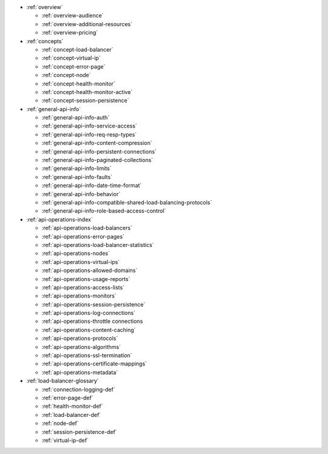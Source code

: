 * :ref:`overview`

  * :ref:`overview-audience`
  * :ref:`overview-additional-resources`
  * :ref:`overview-pricing`

* :ref:`concepts`

  * :ref:`concept-load-balancer`
  * :ref:`concept-virtual-ip`
  * :ref:`concept-error-page`
  * :ref:`concept-node`
  * :ref:`concept-health-monitor`
  * :ref:`concept-health-monitor-active`
  * :ref:`concept-session-persistence`
 

* :ref:`general-api-info`

  * :ref:`general-api-info-auth`
  * :ref:`general-api-info-service-access`
  * :ref:`general-api-info-req-resp-types`
  * :ref:`general-api-info-content-compression`
  * :ref:`general-api-info-persistent-connections`
  * :ref:`general-api-info-paginated-collections`
  * :ref:`general-api-info-limits`
  * :ref:`general-api-info-faults`
  * :ref:`general-api-info-date-time-format`
  * :ref:`general-api-info-behavior`
  * :ref:`general-api-info-compatible-shared-load-balancing-protocols`
  * :ref:`general-api-info-role-based-access-control`

* :ref:`api-operations-index` 

  * :ref:`api-operations-load-balancers`
  * :ref:`api-operations-error-pages`
  * :ref:`api-operations-load-balancer-statistics`
  * :ref:`api-operations-nodes`
  * :ref:`api-operations-virtual-ips`
  * :ref:`api-operations-allowed-domains`
  * :ref:`api-operations-usage-reports`
  * :ref:`api-operations-access-lists`
  * :ref:`api-operations-monitors`
  * :ref:`api-operations-session-persistence`
  * :ref:`api-operations-log-connections`
  * :ref:`api-operations-throttle connections
  * :ref:`api-operations-content-caching`
  * :ref:`api-operations-protocols`
  * :ref:`api-operations-algorithms`
  * :ref:`api-operations-ssl-termination`
  * :ref:`api-operations-certificate-mappings`
  * :ref:`api-operations-metadata`


* :ref:`load-balancer-glossary`

  * :ref:`connection-logging-def`
  * :ref:`error-page-def`
  * :ref:`health-monitor-def`
  * :ref:`load-balancer-def`
  * :ref:`node-def`
  * :ref:`session-persistence-def`
  * :ref:`virtual-ip-def`
  